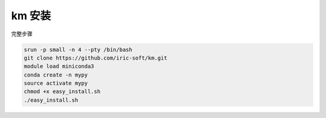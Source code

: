 .. _km:

km  安装
==========================

完整步骤

.. code:: bash

   srun -p small -n 4 --pty /bin/bash
   git clone https://github.com/iric-soft/km.git
   module load miniconda3
   conda create -n mypy
   source activate mypy
   chmod +x easy_install.sh
   ./easy_install.sh
